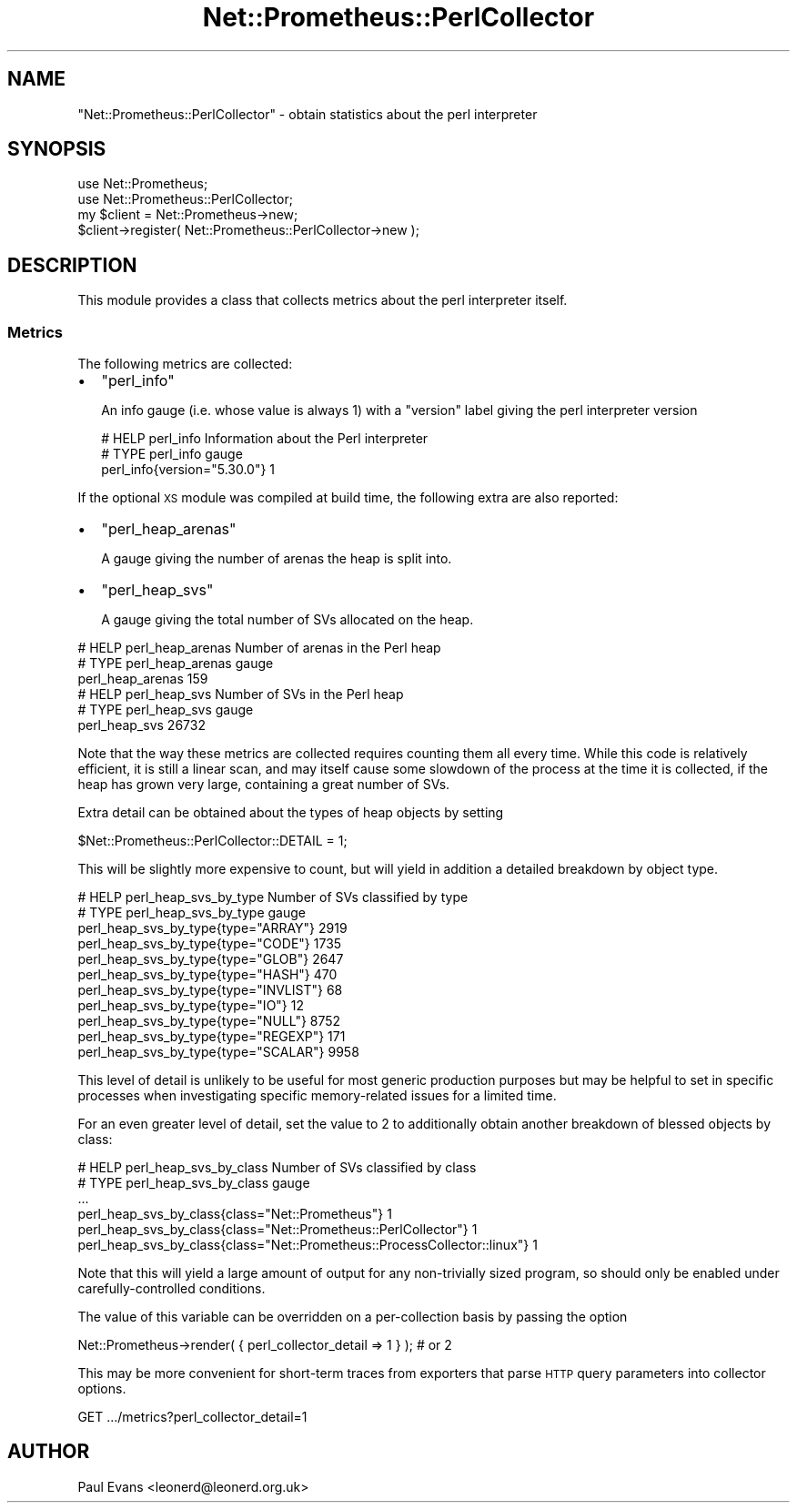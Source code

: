 .\" Automatically generated by Pod::Man 4.14 (Pod::Simple 3.40)
.\"
.\" Standard preamble:
.\" ========================================================================
.de Sp \" Vertical space (when we can't use .PP)
.if t .sp .5v
.if n .sp
..
.de Vb \" Begin verbatim text
.ft CW
.nf
.ne \\$1
..
.de Ve \" End verbatim text
.ft R
.fi
..
.\" Set up some character translations and predefined strings.  \*(-- will
.\" give an unbreakable dash, \*(PI will give pi, \*(L" will give a left
.\" double quote, and \*(R" will give a right double quote.  \*(C+ will
.\" give a nicer C++.  Capital omega is used to do unbreakable dashes and
.\" therefore won't be available.  \*(C` and \*(C' expand to `' in nroff,
.\" nothing in troff, for use with C<>.
.tr \(*W-
.ds C+ C\v'-.1v'\h'-1p'\s-2+\h'-1p'+\s0\v'.1v'\h'-1p'
.ie n \{\
.    ds -- \(*W-
.    ds PI pi
.    if (\n(.H=4u)&(1m=24u) .ds -- \(*W\h'-12u'\(*W\h'-12u'-\" diablo 10 pitch
.    if (\n(.H=4u)&(1m=20u) .ds -- \(*W\h'-12u'\(*W\h'-8u'-\"  diablo 12 pitch
.    ds L" ""
.    ds R" ""
.    ds C` ""
.    ds C' ""
'br\}
.el\{\
.    ds -- \|\(em\|
.    ds PI \(*p
.    ds L" ``
.    ds R" ''
.    ds C`
.    ds C'
'br\}
.\"
.\" Escape single quotes in literal strings from groff's Unicode transform.
.ie \n(.g .ds Aq \(aq
.el       .ds Aq '
.\"
.\" If the F register is >0, we'll generate index entries on stderr for
.\" titles (.TH), headers (.SH), subsections (.SS), items (.Ip), and index
.\" entries marked with X<> in POD.  Of course, you'll have to process the
.\" output yourself in some meaningful fashion.
.\"
.\" Avoid warning from groff about undefined register 'F'.
.de IX
..
.nr rF 0
.if \n(.g .if rF .nr rF 1
.if (\n(rF:(\n(.g==0)) \{\
.    if \nF \{\
.        de IX
.        tm Index:\\$1\t\\n%\t"\\$2"
..
.        if !\nF==2 \{\
.            nr % 0
.            nr F 2
.        \}
.    \}
.\}
.rr rF
.\"
.\" Accent mark definitions (@(#)ms.acc 1.5 88/02/08 SMI; from UCB 4.2).
.\" Fear.  Run.  Save yourself.  No user-serviceable parts.
.    \" fudge factors for nroff and troff
.if n \{\
.    ds #H 0
.    ds #V .8m
.    ds #F .3m
.    ds #[ \f1
.    ds #] \fP
.\}
.if t \{\
.    ds #H ((1u-(\\\\n(.fu%2u))*.13m)
.    ds #V .6m
.    ds #F 0
.    ds #[ \&
.    ds #] \&
.\}
.    \" simple accents for nroff and troff
.if n \{\
.    ds ' \&
.    ds ` \&
.    ds ^ \&
.    ds , \&
.    ds ~ ~
.    ds /
.\}
.if t \{\
.    ds ' \\k:\h'-(\\n(.wu*8/10-\*(#H)'\'\h"|\\n:u"
.    ds ` \\k:\h'-(\\n(.wu*8/10-\*(#H)'\`\h'|\\n:u'
.    ds ^ \\k:\h'-(\\n(.wu*10/11-\*(#H)'^\h'|\\n:u'
.    ds , \\k:\h'-(\\n(.wu*8/10)',\h'|\\n:u'
.    ds ~ \\k:\h'-(\\n(.wu-\*(#H-.1m)'~\h'|\\n:u'
.    ds / \\k:\h'-(\\n(.wu*8/10-\*(#H)'\z\(sl\h'|\\n:u'
.\}
.    \" troff and (daisy-wheel) nroff accents
.ds : \\k:\h'-(\\n(.wu*8/10-\*(#H+.1m+\*(#F)'\v'-\*(#V'\z.\h'.2m+\*(#F'.\h'|\\n:u'\v'\*(#V'
.ds 8 \h'\*(#H'\(*b\h'-\*(#H'
.ds o \\k:\h'-(\\n(.wu+\w'\(de'u-\*(#H)/2u'\v'-.3n'\*(#[\z\(de\v'.3n'\h'|\\n:u'\*(#]
.ds d- \h'\*(#H'\(pd\h'-\w'~'u'\v'-.25m'\f2\(hy\fP\v'.25m'\h'-\*(#H'
.ds D- D\\k:\h'-\w'D'u'\v'-.11m'\z\(hy\v'.11m'\h'|\\n:u'
.ds th \*(#[\v'.3m'\s+1I\s-1\v'-.3m'\h'-(\w'I'u*2/3)'\s-1o\s+1\*(#]
.ds Th \*(#[\s+2I\s-2\h'-\w'I'u*3/5'\v'-.3m'o\v'.3m'\*(#]
.ds ae a\h'-(\w'a'u*4/10)'e
.ds Ae A\h'-(\w'A'u*4/10)'E
.    \" corrections for vroff
.if v .ds ~ \\k:\h'-(\\n(.wu*9/10-\*(#H)'\s-2\u~\d\s+2\h'|\\n:u'
.if v .ds ^ \\k:\h'-(\\n(.wu*10/11-\*(#H)'\v'-.4m'^\v'.4m'\h'|\\n:u'
.    \" for low resolution devices (crt and lpr)
.if \n(.H>23 .if \n(.V>19 \
\{\
.    ds : e
.    ds 8 ss
.    ds o a
.    ds d- d\h'-1'\(ga
.    ds D- D\h'-1'\(hy
.    ds th \o'bp'
.    ds Th \o'LP'
.    ds ae ae
.    ds Ae AE
.\}
.rm #[ #] #H #V #F C
.\" ========================================================================
.\"
.IX Title "Net::Prometheus::PerlCollector 3"
.TH Net::Prometheus::PerlCollector 3 "2020-07-23" "perl v5.32.0" "User Contributed Perl Documentation"
.\" For nroff, turn off justification.  Always turn off hyphenation; it makes
.\" way too many mistakes in technical documents.
.if n .ad l
.nh
.SH "NAME"
"Net::Prometheus::PerlCollector" \- obtain statistics about the perl interpreter
.SH "SYNOPSIS"
.IX Header "SYNOPSIS"
.Vb 2
\&   use Net::Prometheus;
\&   use Net::Prometheus::PerlCollector;
\&
\&   my $client = Net::Prometheus\->new;
\&   $client\->register( Net::Prometheus::PerlCollector\->new );
.Ve
.SH "DESCRIPTION"
.IX Header "DESCRIPTION"
This module provides a class that collects metrics about the perl interpreter
itself.
.SS "Metrics"
.IX Subsection "Metrics"
The following metrics are collected:
.IP "\(bu" 2
\&\f(CW\*(C`perl_info\*(C'\fR
.Sp
An info gauge (i.e. whose value is always 1) with a \f(CW\*(C`version\*(C'\fR label giving
the perl interpreter version
.Sp
.Vb 3
\&   # HELP perl_info Information about the Perl interpreter
\&   # TYPE perl_info gauge
\&   perl_info{version="5.30.0"} 1
.Ve
.PP
If the optional \s-1XS\s0 module was compiled at build time, the following extra are
also reported:
.IP "\(bu" 2
\&\f(CW\*(C`perl_heap_arenas\*(C'\fR
.Sp
A gauge giving the number of arenas the heap is split into.
.IP "\(bu" 2
\&\f(CW\*(C`perl_heap_svs\*(C'\fR
.Sp
A gauge giving the total number of SVs allocated on the heap.
.PP
.Vb 6
\&   # HELP perl_heap_arenas Number of arenas in the Perl heap
\&   # TYPE perl_heap_arenas gauge
\&   perl_heap_arenas 159
\&   # HELP perl_heap_svs Number of SVs in the Perl heap
\&   # TYPE perl_heap_svs gauge
\&   perl_heap_svs 26732
.Ve
.PP
Note that the way these metrics are collected requires counting them all every
time. While this code is relatively efficient, it is still a linear scan, and
may itself cause some slowdown of the process at the time it is collected, if
the heap has grown very large, containing a great number of SVs.
.PP
Extra detail can be obtained about the types of heap objects by setting
.PP
.Vb 1
\&   $Net::Prometheus::PerlCollector::DETAIL = 1;
.Ve
.PP
This will be slightly more expensive to count, but will yield in addition a
detailed breakdown by object type.
.PP
.Vb 11
\&   # HELP perl_heap_svs_by_type Number of SVs classified by type
\&   # TYPE perl_heap_svs_by_type gauge
\&   perl_heap_svs_by_type{type="ARRAY"} 2919
\&   perl_heap_svs_by_type{type="CODE"} 1735
\&   perl_heap_svs_by_type{type="GLOB"} 2647
\&   perl_heap_svs_by_type{type="HASH"} 470
\&   perl_heap_svs_by_type{type="INVLIST"} 68
\&   perl_heap_svs_by_type{type="IO"} 12
\&   perl_heap_svs_by_type{type="NULL"} 8752
\&   perl_heap_svs_by_type{type="REGEXP"} 171
\&   perl_heap_svs_by_type{type="SCALAR"} 9958
.Ve
.PP
This level of detail is unlikely to be useful for most generic production
purposes but may be helpful to set in specific processes when investigating
specific memory-related issues for a limited time.
.PP
For an even greater level of detail, set the value to 2 to additionally obtain
another breakdown of blessed objects by class:
.PP
.Vb 6
\&   # HELP perl_heap_svs_by_class Number of SVs classified by class
\&   # TYPE perl_heap_svs_by_class gauge
\&   ...
\&   perl_heap_svs_by_class{class="Net::Prometheus"} 1
\&   perl_heap_svs_by_class{class="Net::Prometheus::PerlCollector"} 1
\&   perl_heap_svs_by_class{class="Net::Prometheus::ProcessCollector::linux"} 1
.Ve
.PP
Note that this will yield a large amount of output for any non-trivially sized
program, so should only be enabled under carefully-controlled conditions.
.PP
The value of this variable can be overridden on a per-collection basis by
passing the option
.PP
.Vb 1
\&   Net::Prometheus\->render( { perl_collector_detail => 1 } );  # or 2
.Ve
.PP
This may be more convenient for short-term traces from exporters that parse
\&\s-1HTTP\s0 query parameters into collector options.
.PP
.Vb 1
\&   GET .../metrics?perl_collector_detail=1
.Ve
.SH "AUTHOR"
.IX Header "AUTHOR"
Paul Evans <leonerd@leonerd.org.uk>

